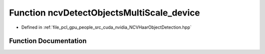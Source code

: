 .. _exhale_function__n_c_v_haar_object_detection_8hpp_1a0c35f1705bfb8446947a308e698050a1:

Function ncvDetectObjectsMultiScale_device
==========================================

- Defined in :ref:`file_pcl_gpu_people_src_cuda_nvidia_NCVHaarObjectDetection.hpp`


Function Documentation
----------------------


.. doxygenfunction:: ncvDetectObjectsMultiScale_device(NCVMatrix<Ncv8u>&, NcvSize32u, NCVVector<NcvRect32u>&, Ncv32u&, HaarClassifierCascadeDescriptor&, NCVVector<HaarStage64>&, NCVVector<HaarStage64>&, NCVVector<HaarClassifierNode128>&, NCVVector<HaarFeature64>&, NcvSize32u, Ncv32u, Ncv32f, Ncv32u, Ncv32u, INCVMemAllocator&, INCVMemAllocator&, cudaDeviceProp&, cudaStream_t)
